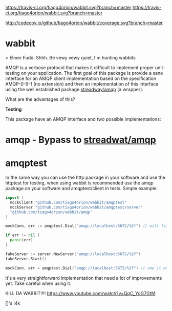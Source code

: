 #+CAPTION: Travis-CI status
#+NAME: travis-build-status
[[https://travis-ci.org/tiago4orion/wabbit][https://travis-ci.org/tiago4orion/wabbit.svg?branch=master]] https://travis-ci.org/tiago4orion/wabbit.svg?branch=master

#+CAPTION: Code coverage status
#+NAME: codecov-status
[[http://codecov.io/github/tiago4orion/wabbit][http://codecov.io/github/tiago4orion/wabbit/coverage.svg?branch=master]]

#+CAPTION: GoDoc
#+NAME: GoDoc
[[https://godoc.org/github.com/tiago4orion/wabbit][https://godoc.org/github.com/tiago4orion/wabbit?status.svg]]

* wabbit

> Elmer Fudd: Shhh. Be vewy vewy quiet, I'm hunting wabbits

AMQP is a verbose protocol that makes it difficult to implement proper
unit-testing on your application.  The first goal of this package is
provide a sane interface for an AMQP client implementation based on
the specification AMQP-0-9-1 (no extension) and then an implementation
of this interface using the well established package [[https://github.com/streadway/amqp][streadway/amqp]] (a
wrapper).

What are the advantages of this?

*Testing*

This package have an AMQP interface and two possible implementations:

* amqp - Bypass to [[https://github.com/streadway/amqp][streadwat/amqp]]
* amqptest

In the same way you can use the http package in your software and use
the httptest for testing, when using wabbit is recommended use the
amqp package on your software and amqptest/client in tests. Simple
example:

#+NAME: wabbit-test-example
#+BEGIN_SRC go
  import (
	mockClient "github.com/tiago4orion/wabbit/amqptest"
	mockServer "github.com/tiago4orion/wabbit/amqptest/server"
	"github.com/tiago4orion/wabbit/amqp"
  )

  mockConn, err := amqptest.Dial("amqp://localhost:5672/%2f") // will fail

  if err != nil {
    panic(err)
  }

  fakeServer := server.NewServer("amqp://localhost:5672/%2f")
  fakeServer.Start()

  mockConn, err = amqptest.Dial("amqp://localhost:5672/%2f") // now it works =D
#+END_SRC

It's a very straightforward implementation that need a lot of
improvements yet. Take careful when using it.

KILL DA WABBIT!!!!
https://www.youtube.com/watch?v=QqC_YdG7GtM

[]'s
i4k
